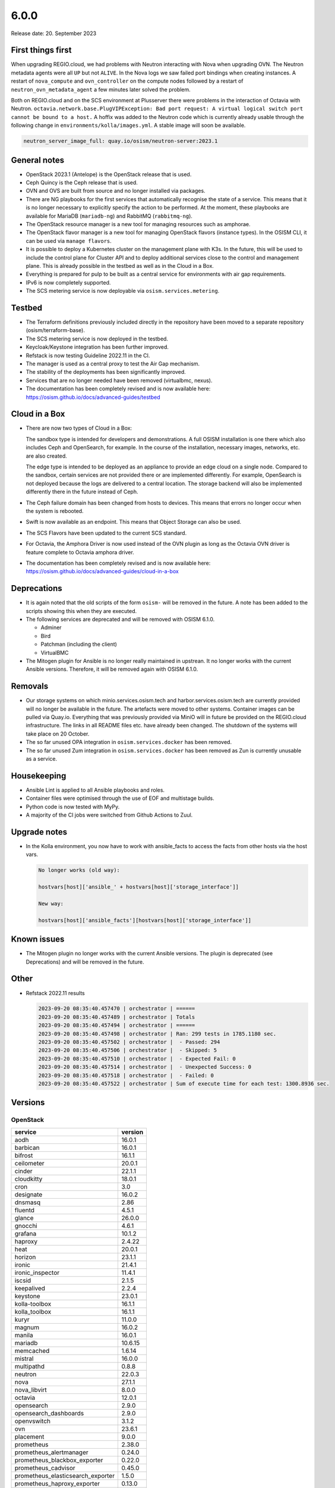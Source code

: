 =====
6.0.0
=====

Release date: 20. September 2023

First things first
==================

When upgrading REGIO.cloud, we had problems with Neutron interacting with Nova when
upgrading OVN. The Neutron metadata agents were all ``UP`` but not ``ALIVE``. In the Nova
logs we saw failed port bindings when creating instances. A restart of ``nova_compute``
and ``ovn_controller`` on the compute nodes followed by a restart of
``neutron_ovn_metadata_agent`` a few minutes later solved the problem.

Both on REGIO.cloud and on the SCS environment at Plusserver there were problems in the
interaction of Octavia with Neutron.
``octavia.network.base.PlugVIPException: Bad port request: A virtual logical switch port cannot be bound to a host.``
A hoffix was added to the Neutron code which is currently already usable through the
following change in ``environments/kolla/images.yml``. A stable image will soon be
available.

.. code-block:: yaml

   neutron_server_image_full: quay.io/osism/neutron-server:2023.1

General notes
=============

* OpenStack 2023.1 (Antelope) is the OpenStack release that is used.

* Ceph Quincy is the Ceph release that is used.

* OVN and OVS are built from source and no longer installed via packages.

* There are NG playbooks for the first services that automatically recognise
  the state of a service. This means that it is no longer necessary to explicitly
  specify the action to be performed. At the moment, these playbooks are available
  for MariaDB (``mariadb-ng``) and RabbitMQ (``rabbitmq-ng``).

* The OpenStack resource manager is a new tool for managing resources such
  as amphorae.

* The OpenStack flavor manager is a new tool for managing OpenStack flavors (instance
  types). In the OSISM CLI, it can be used via ``manage flavors``.

* It is possible to deploy a Kubernetes cluster on the management plane with K3s.
  In the future, this will be used to include the control plane for Cluster API and
  to deploy additional services close to the control and management plane. This is
  already possible in the testbed as well as in the Cloud in a Box.

* Everything is prepared for pulp to be built as a central service for environments with
  air gap requirements.

* IPv6 is now completely supported.

* The SCS metering service is now deployable via ``osism.services.metering``.

Testbed
=======

* The Terraform definitions previously included directly in the repository have been moved
  to a separate repository (osism/terraform-base).

* The SCS metering service is now deployed in the testbed.

* Keycloak/Keystone integration has been further improved.

* Refstack is now testing Guideline 2022.11 in the CI.

* The manager is used as a central proxy to test the Air Gap mechanism.

* The stability of the deployments has been significantly improved.

* Services that are no longer needed have been removed (virtualbmc, nexus).

* The documentation has been completely revised and is now available here:
  https://osism.github.io/docs/advanced-guides/testbed

Cloud in a Box
==============

* There are now two types of Cloud in a Box:

  The sandbox type is intended for developers and demonstrations. A full OSISM installation
  is one there which also includes Ceph and OpenSearch, for example. In the course of the
  installation, necessary images, networks, etc. are also created.

  The edge type is intended to be deployed as an appliance to provide an edge cloud on a
  single node. Compared to the sandbox, certain services are not provided there or are
  implemented differently. For example, OpenSearch is not deployed because the logs are
  delivered to a central location. The storage backend will also be implemented differently
  there in the future instead of Ceph.

* The Ceph failure domain has been changed from hosts to devices. This means that errors no
  longer occur when the system is rebooted.

* Swift is now available as an endpoint. This means that Object Storage can also be used.

* The SCS Flavors have been updated to the current SCS standard.

* For Octavia, the Amphora Driver is now used instead of the OVN plugin as long as the
  Octavia OVN driver is feature complete to Octavia amphora driver.

* The documentation has been completely revised and is now available here:
  https://osism.github.io/docs/advanced-guides/cloud-in-a-box

Deprecations
============

* It is again noted that the old scripts of the form ``osism-`` will be removed in the future.
  A note has been added to the scripts showing this when they are executed.

* The following services are deprecated and will be removed with OSISM 6.1.0.

  * Adminer
  * Bird
  * Patchman (including the client)
  * VirtualBMC

* The Mitogen plugin for Ansible is no longer really maintained in upstrean. It no longer works
  with the current Ansible versions. Therefore, it will be removed again with OSISM 6.1.0.

Removals
========

* Our storage systems on which minio.services.osism.tech and harbor.services.osism.tech
  are currently provided will no longer be available in the future. The artefacts were
  moved to other systems. Container images can be pulled via Quay.io. Everything that
  was previously provided via MiniO will in future be provided on the REGIO.cloud
  infrastructure. The links in all README files etc. have already been changed. The
  shutdown of the systems will take place on 20 October.

* The so far unused OPA integration in ``osism.services.docker`` has been removed.

* The so far unused Zum integration in ``osism.services.docker`` has been removed as
  Zun is currently unusable as a service.

Housekeeping
============

* Ansible Lint is applied to all Ansible playbooks and roles.

* Container files were optimised through the use of EOF and multistage builds.

* Python code is now tested with MyPy.

* A majority of the CI jobs were switched from Github Actions to Zuul.

Upgrade notes
=============

* In the Kolla environment, you now have to work with ansible_facts to access the facts
  from other hosts via the host vars.

  .. code-block:: console

     No longer works (old way):

     hostvars[host]['ansible_' + hostvars[host]['storage_interface']]

     New way:

     hostvars[host]['ansible_facts'][hostvars[host]['storage_interface']]

Known issues
============

* The Mitogen plugin no longer works with the current Ansible versions. The plugin is
  deprecated (see Deprecations) and will be removed in the future.

Other
=====

* Refstack 2022.11 results

  .. code-block:: none

     2023-09-20 08:35:40.457470 | orchestrator | ======
     2023-09-20 08:35:40.457489 | orchestrator | Totals
     2023-09-20 08:35:40.457494 | orchestrator | ======
     2023-09-20 08:35:40.457498 | orchestrator | Ran: 299 tests in 1785.1180 sec.
     2023-09-20 08:35:40.457502 | orchestrator |  - Passed: 294
     2023-09-20 08:35:40.457506 | orchestrator |  - Skipped: 5
     2023-09-20 08:35:40.457510 | orchestrator |  - Expected Fail: 0
     2023-09-20 08:35:40.457514 | orchestrator |  - Unexpected Success: 0
     2023-09-20 08:35:40.457518 | orchestrator |  - Failed: 0
     2023-09-20 08:35:40.457522 | orchestrator | Sum of execute time for each test: 1300.8936 sec.

Versions
========

OpenStack
---------

=================================  =========
service                            version
=================================  =========
aodh                               16.0.1
barbican                           16.0.1
bifrost                            16.1.1
ceilometer                         20.0.1
cinder                             22.1.1
cloudkitty                         18.0.1
cron                               3.0
designate                          16.0.2
dnsmasq                            2.86
fluentd                            4.5.1
glance                             26.0.0
gnocchi                            4.6.1
grafana                            10.1.2
haproxy                            2.4.22
heat                               20.0.1
horizon                            23.1.1
ironic                             21.4.1
ironic_inspector                   11.4.1
iscsid                             2.1.5
keepalived                         2.2.4
keystone                           23.0.1
kolla-toolbox                      16.1.1
kolla_toolbox                      16.1.1
kuryr                              11.0.0
magnum                             16.0.2
manila                             16.0.1
mariadb                            10.6.15
memcached                          1.6.14
mistral                            16.0.0
multipathd                         0.8.8
neutron                            22.0.3
nova                               27.1.1
nova_libvirt                       8.0.0
octavia                            12.0.1
opensearch                         2.9.0
opensearch_dashboards              2.9.0
openvswitch                        3.1.2
ovn                                23.6.1
placement                          9.0.0
prometheus                         2.38.0
prometheus_alertmanager            0.24.0
prometheus_blackbox_exporter       0.22.0
prometheus_cadvisor                0.45.0
prometheus_elasticsearch_exporter  1.5.0
prometheus_haproxy_exporter        0.13.0
prometheus_libvirt_exporter        6.0.0
prometheus_memcached_exporter      0.10.0
prometheus_msteams                 1.5.1
prometheus_mtail                   3.0.0
prometheus_mysqld_exporter         0.14.0
prometheus_node_exporter           1.4.0
prometheus_openstack_exporter      6.0.0
rabbitmq                           3.11.23
redis                              6.0.16
senlin                             15.0.0
skyline                            2.0.1
swift                              2.31.2
tgtd                               1.0.80
=================================  =========

References
==========

OpenStack 2023.1 press announcement: https://www.openstack.org/software/antelope/

OpenStack 2023.1 release notes:

* Barbican: https://docs.openstack.org/releasenotes/barbican/2023.1.html
* Ceilometer: https://docs.openstack.org/releasenotes/ceilometer/2023.1.html
* Cinder: https://docs.openstack.org/releasenotes/cinder/2023.1.html
* Cloudkitty: https://docs.openstack.org/releasenotes/cloudkitty/2023.1.html
* Designate: https://docs.openstack.org/releasenotes/designate/2023.1.html
* Glance: https://docs.openstack.org/releasenotes/glance/2023.1.html
* Heat: https://docs.openstack.org/releasenotes/heat/2023.1.html
* Horizon: https://docs.openstack.org/releasenotes/horizon/2023.1.html
* Ironic: https://docs.openstack.org/releasenotes/ironic/2023.1.html
* Keystone: https://docs.openstack.org/releasenotes/keystone/2023.1.html
* Manila: https://docs.openstack.org/releasenotes/manila/2023.1.html
* Neutron: https://docs.openstack.org/releasenotes/neutron/2023.1.html
* Nova: https://docs.openstack.org/releasenotes/nova/2023.1.html
* Octavia: https://docs.openstack.org/releasenotes/octavia/2023.1.html
* Overview: https://releases.openstack.org/2023.1/index.html
* Placement: https://docs.openstack.org/releasenotes/placement/2023.1.html
* Senlin: https://docs.openstack.org/releasenotes/senlin/2023.1.html
* Skyline: https://docs.openstack.org/releasenotes/skyline-apiserver/2023.1.html, https://docs.openstack.org/releasenotes/skyline-console/2023.1.html

Changes
=======

OpenStack
---------

The changes to the OpenStack branches ``stable/2023.1`` are only listed from
the first minor release of OSISM 6.
